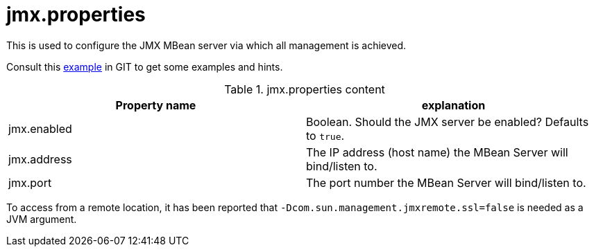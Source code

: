 = jmx.properties

This is used to configure the JMX MBean server via which all management is achieved.

Consult this link:https://github.com/apache/james-project/blob/master/dockerfiles/run/guice/cassandra-rabbitmq/destination/conf/jmx.properties[example]
in GIT to get some examples and hints.

.jmx.properties content
|===
| Property name | explanation

| jmx.enabled
| Boolean. Should the JMX server be enabled? Defaults to `true`.

| jmx.address
|The IP address (host name) the MBean Server will bind/listen to.

| jmx.port
| The port number the MBean Server will bind/listen to.
|===

To access from a remote location, it has been reported that `-Dcom.sun.management.jmxremote.ssl=false` is needed as
a JVM argument.
